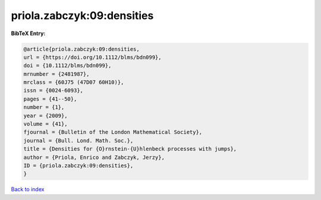priola.zabczyk:09:densities
===========================

.. :cite:t:`priola.zabczyk:09:densities`

.. bibliography:: ../../All.bib

**BibTeX Entry:**

.. code-block:: bibtex

   @article{priola.zabczyk:09:densities,
   url = {https://doi.org/10.1112/blms/bdn099},
   doi = {10.1112/blms/bdn099},
   mrnumber = {2481987},
   mrclass = {60J75 (47D07 60H10)},
   issn = {0024-6093},
   pages = {41--50},
   number = {1},
   year = {2009},
   volume = {41},
   fjournal = {Bulletin of the London Mathematical Society},
   journal = {Bull. Lond. Math. Soc.},
   title = {Densities for {O}rnstein-{U}hlenbeck processes with jumps},
   author = {Priola, Enrico and Zabczyk, Jerzy},
   ID = {priola.zabczyk:09:densities},
   }

`Back to index <../index>`_
